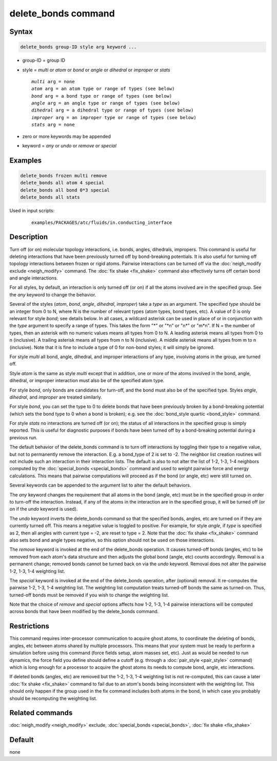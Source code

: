 .. index:: delete_bonds

delete_bonds command
====================

Syntax
""""""

.. code-block:: LAMMPS

   delete_bonds group-ID style arg keyword ...

* group-ID = group ID
* style = *multi* or *atom* or *bond* or *angle* or *dihedral* or *improper* or *stats*

  .. parsed-literal::

       *multi* arg = none
       *atom* arg = an atom type or range of types (see below)
       *bond* arg = a bond type or range of types (see below)
       *angle* arg = an angle type or range of types (see below)
       *dihedral* arg = a dihedral type or range of types (see below)
       *improper* arg = an improper type or range of types (see below)
       *stats* arg = none

* zero or more keywords may be appended
* keyword = *any* or *undo* or *remove* or *special*

Examples
""""""""

.. code-block:: LAMMPS

   delete_bonds frozen multi remove
   delete_bonds all atom 4 special
   delete_bonds all bond 0*3 special
   delete_bonds all stats

Used in input scripts:

  .. parsed-literal::

       examples/PACKAGES/atc/fluids/in.conducting_interface

Description
"""""""""""

Turn off (or on) molecular topology interactions, i.e. bonds, angles,
dihedrals, impropers.  This command is useful for deleting
interactions that have been previously turned off by bond-breaking
potentials.  It is also useful for turning off topology interactions
between frozen or rigid atoms.  Pairwise interactions can be turned
off via the :doc:`neigh_modify exclude <neigh_modify>` command.  The
:doc:`fix shake <fix_shake>` command also effectively turns off certain
bond and angle interactions.

For all styles, by default, an interaction is only turned off (or on)
if all the atoms involved are in the specified group.  See the *any*
keyword to change the behavior.

Several of the styles (\ *atom*, *bond*, *angle*, *dihedral*,
*improper*\ ) take a *type* as an argument.  The specified *type* should
be an integer from 0 to N, where N is the number of relevant types
(atom types, bond types, etc).  A value of 0 is only relevant for
style *bond*\ ; see details below.  In all cases, a wildcard asterisk
can be used in place of or in conjunction with the *type* argument to
specify a range of types.  This takes the form "\*" or "\*n" or "n\*" or
"m\*n".  If N = the number of types, then an asterisk with no numeric
values means all types from 0 to N.  A leading asterisk means all
types from 0 to n (inclusive).  A trailing asterisk means all types
from n to N (inclusive).  A middle asterisk means all types from m to
n (inclusive).  Note that it is fine to include a type of 0 for
non-bond styles; it will simply be ignored.

For style *multi* all bond, angle, dihedral, and improper interactions
of any type, involving atoms in the group, are turned off.

Style *atom* is the same as style *multi* except that in addition, one
or more of the atoms involved in the bond, angle, dihedral, or
improper interaction must also be of the specified atom type.

For style *bond*, only bonds are candidates for turn-off, and the bond
must also be of the specified type.  Styles *angle*, *dihedral*, and
*improper* are treated similarly.

For style *bond*, you can set the type to 0 to delete bonds that have
been previously broken by a bond-breaking potential (which sets the
bond type to 0 when a bond is broken); e.g. see the :doc:`bond_style quartic <bond_style>` command.

For style *stats* no interactions are turned off (or on); the status
of all interactions in the specified group is simply reported.  This
is useful for diagnostic purposes if bonds have been turned off by a
bond-breaking potential during a previous run.

The default behavior of the delete_bonds command is to turn off
interactions by toggling their type to a negative value, but not to
permanently remove the interaction.  E.g. a bond_type of 2 is set to
-2.  The neighbor list creation routines will not include such an
interaction in their interaction lists.  The default is also to not
alter the list of 1-2, 1-3, 1-4 neighbors computed by the
:doc:`special_bonds <special_bonds>` command and used to weight pairwise
force and energy calculations.  This means that pairwise computations
will proceed as if the bond (or angle, etc) were still turned on.

Several keywords can be appended to the argument list to alter the
default behaviors.

The *any* keyword changes the requirement that all atoms in the bond
(angle, etc) must be in the specified group in order to turn-off the
interaction.  Instead, if any of the atoms in the interaction are in
the specified group, it will be turned off (or on if the *undo*
keyword is used).

The *undo* keyword inverts the delete_bonds command so that the
specified bonds, angles, etc are turned on if they are currently
turned off.  This means a negative value is toggled to positive.  For
example, for style *angle*, if *type* is specified as 2, then all
angles with current type = -2, are reset to type = 2.  Note that the
:doc:`fix shake <fix_shake>` command also sets bond and angle types
negative, so this option should not be used on those interactions.

The *remove* keyword is invoked at the end of the delete_bonds
operation.  It causes turned-off bonds (angles, etc) to be removed
from each atom's data structure and then adjusts the global bond
(angle, etc) counts accordingly.  Removal is a permanent change;
removed bonds cannot be turned back on via the *undo* keyword.
Removal does not alter the pairwise 1-2, 1-3, 1-4 weighting list.

The *special* keyword is invoked at the end of the delete_bonds
operation, after (optional) removal.  It re-computes the pairwise 1-2,
1-3, 1-4 weighting list.  The weighting list computation treats
turned-off bonds the same as turned-on.  Thus, turned-off bonds must
be removed if you wish to change the weighting list.

Note that the choice of *remove* and *special* options affects how
1-2, 1-3, 1-4 pairwise interactions will be computed across bonds that
have been modified by the delete_bonds command.

Restrictions
""""""""""""

This command requires inter-processor communication to acquire ghost
atoms, to coordinate the deleting of bonds, angles, etc between atoms
shared by multiple processors.  This means that your system must be
ready to perform a simulation before using this command (force fields
setup, atom masses set, etc).  Just as would be needed to run
dynamics, the force field you define should define a cutoff
(e.g. through a :doc:`pair_style <pair_style>` command) which is long
enough for a processor to acquire the ghost atoms its needs to compute
bond, angle, etc interactions.

If deleted bonds (angles, etc) are removed but the 1-2, 1-3, 1-4
weighting list is not re-computed, this can cause a later :doc:`fix shake <fix_shake>` command to fail due to an atom's bonds being
inconsistent with the weighting list.  This should only happen if the
group used in the fix command includes both atoms in the bond, in
which case you probably should be recomputing the weighting list.

Related commands
""""""""""""""""

:doc:`neigh_modify <neigh_modify>` exclude,
:doc:`special_bonds <special_bonds>`, :doc:`fix shake <fix_shake>`

Default
"""""""

none
